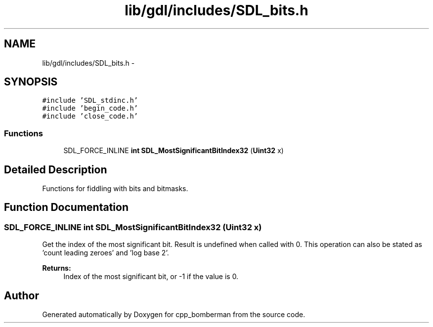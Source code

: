 .TH "lib/gdl/includes/SDL_bits.h" 3 "Sun Jun 7 2015" "Version 0.42" "cpp_bomberman" \" -*- nroff -*-
.ad l
.nh
.SH NAME
lib/gdl/includes/SDL_bits.h \- 
.SH SYNOPSIS
.br
.PP
\fC#include 'SDL_stdinc\&.h'\fP
.br
\fC#include 'begin_code\&.h'\fP
.br
\fC#include 'close_code\&.h'\fP
.br

.SS "Functions"

.in +1c
.ti -1c
.RI "SDL_FORCE_INLINE \fBint\fP \fBSDL_MostSignificantBitIndex32\fP (\fBUint32\fP x)"
.br
.in -1c
.SH "Detailed Description"
.PP 
Functions for fiddling with bits and bitmasks\&.
.SH "Function Documentation"
.PP 
.SS "SDL_FORCE_INLINE \fBint\fP SDL_MostSignificantBitIndex32 (\fBUint32\fP x)"
Get the index of the most significant bit\&. Result is undefined when called with 0\&. This operation can also be stated as 'count leading zeroes' and 'log base 2'\&.
.PP
\fBReturns:\fP
.RS 4
Index of the most significant bit, or -1 if the value is 0\&. 
.RE
.PP

.SH "Author"
.PP 
Generated automatically by Doxygen for cpp_bomberman from the source code\&.
